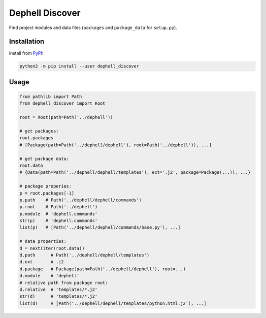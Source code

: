 
Dephell Discover
================

Find project modules and data files (\ ``packages`` and ``package_data`` for ``setup.py``\ ).

Installation
------------

install from `PyPI <https://pypi.org/project/dephell-discover/>`_\ :

.. code-block:: bash

   python3 -m pip install --user dephell_discover

Usage
-----

.. code-block:: python

   from pathlib import Path
   from dephell_discover import Root

   root = Root(path=Path('../dephell'))

   # get packages:
   root.packages
   # [Package(path=Path('../dephell/dephell'), root=Path('../dephell')), ...]

   # get package data:
   root.data
   # {Data(path=Path('../dephell/dephell/templates'), ext='.j2', package=Package(...)), ...}

   # package properies:
   p = root.packages[-1]
   p.path    # Path('../dephell/dephell/commands')
   p.root    # Path('../dephell')
   p.module  # 'dephell.commands'
   str(p)    # 'dephell.commands'
   list(p)   # [Path('../dephell/dephell/commands/base.py'), ...]

   # data properties:
   d = next(iter(root.data))
   d.path      # Path('../dephell/dephell/templates')
   d.ext       # .j2
   d.package   # Package(path=Path('../dephell/dephell'), root=...)
   d.module    # 'dephell'
   # relative path from package root:
   d.relative  # 'templates/*.j2'
   str(d)      # 'templates/*.j2'
   list(d)     # [Path('../dephell/dephell/templates/python.html.j2'), ...]
